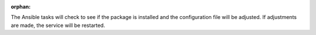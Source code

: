 :orphan:

The Ansible tasks will check to see if the package is installed and the
configuration file will be adjusted. If adjustments are made, the service will
be restarted.
